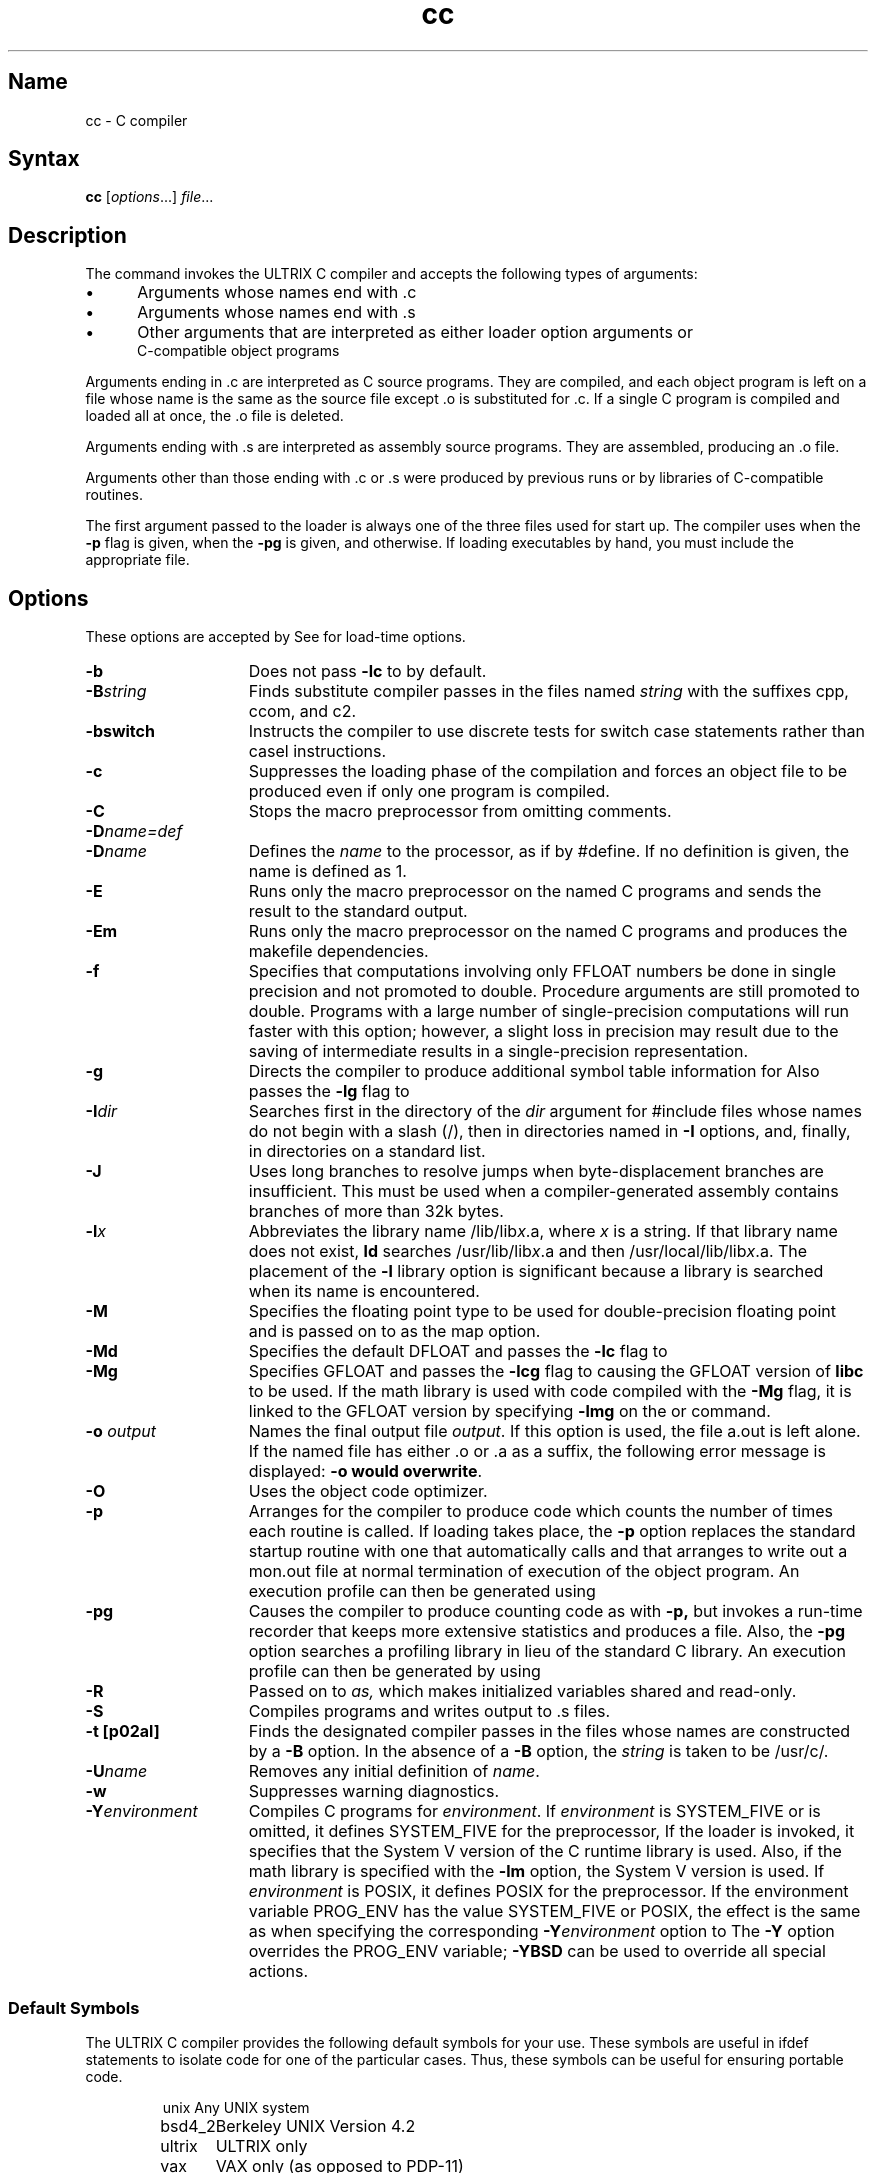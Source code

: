 .\" SCCSID: @(#)cc.1	3.1	11/23/87
.TH cc 1 VAX
.SH Name
cc \- C compiler
.SH Syntax
.B cc
[\|\fIoptions\fR...\|] \fIfile\fR...
.SH Description
.NXS "C compiler" "cc compiler"
.NXA "cc compiler" "xstr command"
.NXA "cc compiler" "mkstr command"
.NXR "cc compiler"
The
.PN cc
command invokes
the ULTRIX C compiler and 
accepts the following types of arguments:
.IP \(bu 5
Arguments whose names end with .c 
.IP \(bu 5
Arguments whose names end with .s 
.IP \(bu 5
Other arguments that are interpreted as either loader
option arguments or 
.br
C-compatible object programs
.PP
Arguments ending in .c are interpreted as
C source programs. They are compiled, and
each object program is left on a file
whose name is the same as the source file except .o is
substituted for .c.  If a single
C program is compiled and loaded all at once, the .o
file is deleted.
.PP
Arguments ending with .s are interpreted as
assembly source programs.  They
are assembled, producing an .o file.
.PP
Arguments other than those ending with .c or .s
were produced by previous 
.PN cc
runs or by libraries of C-compatible routines.
.PP
The first argument passed to the
.MS ld 1
loader is always one of the three
.PN crt0 
files used for start up.  The compiler uses 
.PN /lib/mcrt0.o
when the \fB\-p\fR flag is given,
.PN /usr/lib/gcrt0.o
when the \fB\-pg\fR is given, and 
.PN /lib/crt0.o 
otherwise.  If loading executables by hand, you must include the
appropriate file.  
.SH Options
.NXR "cc compiler" "options"
These options are accepted by
.PN cc .
See 
.MS ld 1
for load-time options.
.TP 15
.B \-b
Does not pass 
.B \-lc
to 
.MS ld 1
by default.
.TP 
.BI \-B string
Finds substitute compiler passes in the files named
.I string
with the suffixes cpp, ccom, and c2.
.TP
.B \-bswitch
Instructs the compiler to use discrete tests for switch case
statements rather than casel instructions.
.TP
.B \-c
Suppresses the loading phase of the compilation and forces
an object file to be produced even if only one program is compiled.
.TP
.B \-C
Stops the macro preprocessor from omitting comments.
.TP
.BI \-D name=def
.br
.ns
.TP
.BI \-D name
Defines the \fIname\fR to the processor, as if by #define.
If no definition is given, the name is defined as 1.
.TP
.B \-E
Runs only the macro preprocessor on the named C programs and
sends the result to the standard output.
.TP
.B \-Em
Runs only the macro preprocessor on the named C programs and
produces the makefile dependencies.
.IP \fB\-f\fR 
Specifies that computations involving only FFLOAT numbers be
done in single precision and not promoted to double.  Procedure
arguments are still promoted to double.  Programs with a
large number of single-precision computations will run faster
with this option; however, a slight loss in precision may
result due to the saving of intermediate results in a
single-precision representation.
.IP \fB\-g\fR 
Directs the compiler to produce additional symbol table information
for 
.MS dbx 1 .
Also passes the
.B \-lg
flag to 
.MS ld 1 .
.TP
.BI \-I dir
Searches first in the directory of the \fIdir\fR argument for
\fH#include\fR files whose names do not begin with a slash (/),
then in directories named in \fB\-I\fR options,
and, finally, in directories on a standard list.
.TP
.B \-J
Uses long branches to resolve jumps when byte-displacement
branches are insufficient.  This must be used when a
compiler-generated assembly contains branches of more than
32k bytes.
.TP
.BI \-l x
Abbreviates the library name
/lib/lib\fIx\fR.a, where \fIx\fR is a
string.  If that library name does not exist,
.B ld
searches /usr/lib/lib\fIx\fR.a and then
/usr/local/lib/lib\fIx\fR.a.  The placement of the 
\fB\-l\fR library option is significant because a library
is searched when its name is encountered.
.TP
.B \-M
Specifies the floating point type to be used for double-precision
floating point and is passed on to 
.MS ld 1 
as the map option.
.TP
.B \-Md
Specifies the default DFLOAT and passes the \fB\-lc\fR flag
to 
.MS ld 1 .
.TP
.B \-Mg
Specifies GFLOAT and passes the \fB\-lcg\fR flag to 
.MS ld 1 ,
causing the GFLOAT version of \fBlibc\fR to be used.  If the math
library is used with code compiled with the \fB\-Mg\fR flag, it 
is linked to the GFLOAT version by specifying \fB\-lmg\fR on
the 
.MS cc 1
or
.MS ld 1
command.
.TP
.B "\-o \fIoutput\fR"
Names the final output file \fIoutput\fR.  If this option is
used, the file a.out
is left alone.  If the named file has either .o or .a
as a suffix, the following error message is displayed: \fB-o would
overwrite\fR.
.IP \fB\-O\fR 
Uses the object code optimizer.  
.TP
.B \-p
Arranges for the compiler to produce code
which counts the number of times each routine is called.
If loading takes place, the 
\fB\-p\fR option replaces the standard startup
routine with one that automatically calls 
.MS monitor 3 
and that arranges to write out a
mon.out
file at normal termination of execution of the object program.
An execution profile can then be generated 
using
.MS prof 1 .
.TP
.B \-pg
Causes the compiler to produce counting
code as with
.B \-p,
but invokes a run-time recorder 
that keeps more extensive statistics and produces a 
.PN gmon.out 
file.  
Also, the \fB\-pg\fR option searches
a profiling library in lieu of
the standard C library.
An execution profile can then be generated by using
.MS gprof 1 .
.TP
.B \-R
Passed on to
.I as,
which makes initialized variables shared and read-only.
.TP
.B \-S
Compiles programs and writes output to .s files.  
.TP
.B "\-t [p02al]" 
Finds the designated compiler passes in the
files whose names are constructed by a
.B \-B
option.
In the absence of a
.B \-B 
option, the
.I string
is taken to be /usr/c/.
.TP
.BI \-U name
Removes any initial definition of \fIname\fR.
.TP
.B \-w
Suppresses warning diagnostics.
.TP
.BI \-Y environment
Compiles C programs for \fIenvironment\fP.  If \fIenvironment\fP is
SYSTEM_FIVE or is omitted, it defines SYSTEM_FIVE for the preprocessor, 
.PN cpp .
If the loader is invoked, it
specifies that the System V version of the C runtime library is
used.  Also, if the math library is specified with the \fB\-lm\fR
option, the System V version is used.  If \fIenvironment\fP is
POSIX, it defines POSIX for the preprocessor.  If the environment 
variable PROG_ENV has the value SYSTEM_FIVE or POSIX, the effect is the
same as when specifying
the corresponding \fB\-Y\fIenvironment\fR option to 
.PN cc .
The \fB-Y\fP option overrides the PROG_ENV variable; \fB-YBSD\fP can be
used to override all special actions.
.SS Default Symbols
The ULTRIX C compiler provides the following default symbols
for your use.  These symbols are useful in \fHifdef\fR
statements to isolate code for one of the particular cases. 
Thus, these symbols can be useful for ensuring portable code.
.PP
.RS
.nf
.ta 1.5i
\f(CWunix\fR	Any UNIX system
\f(CWbsd4_2\fR	Berkeley UNIX Version 4.2
\f(CWultrix\fR	ULTRIX only
\f(CWvax\fR	VAX only (as opposed to PDP-11)
.fi
.RE
.SH Restrictions
.NXR "cc compiler" "restricted"
The compiler ignores advice to put 
\fBchar\fR, \fBunsigned char\fR,
\fBshort\fR or \fBunsigned short\fR variables in registers.
.PP
If the
.B \-Mg
flag is used to produce GFLOAT code,
it must be used when compiling
all the modules which are to be linked.
Use the
.B \-Mg
flag if 
you use the 
.B cc
command
to invoke
.MS ld 1
indirectly to link the modules.  If
.MS ld 1 
is invoked directly, use the
.B \-lcg
flag rather than
.B \-lc.
If the math library is used, specify the
.B \-lmg
flag rather than the
.B \-lm
flag in order to use the GFLOAT version.	
.PP 
The compiler and the linker 
.MS ld 1
cannot detect the use of mixed double floating
point types.  If you use them, your program's
results may be erroneous. 
.SH Diagnostics
The diagnostics produced by C are intended to be
self-explanatory.
Occasional messages may be produced by the assembler
or loader.
.SH Files
.PD 0
.TP 20
.PN file.c
input file
.TP
.PN file.o
object file
.TP
.PN a.out
loaded output
.TP
.PN /tmp/ctm?
temporary
.TP
.PN /lib/cpp
preprocessor
.TP
.PN /lib/ccom
compiler
.TP
.PN /lib/c2
optional optimizer
.TP
.PN /lib/crt0.o
runtime startoff
.TP
.PN /lib/mcrt0.o
startoff for profiling
.TP
.PN /usr/lib/gcrt0.o
startoff for gprof-profiling
.TP
.PN /lib/libc.a
standard library, see intro(3)
.TP
.PN /usr/libcg.a
GFLOAT version of the standard library, see intro(3)
.TP
.PN /usr/lib/libc_p.a
profiling library, see intro(3)
.TP
.PN /usr/include
standard directory for \fH#include\fR files
.TP
.PN mon.out
file produced for analysis by prof(1)
.TP
.PN gmon.out
file produced for analysis by gprof(1)
.PD
.SH See Also
adb(1), as(1), cpp(1), dbx(1), error(1), gprof(1), ld(1), 
prof(1), monitor(3)
